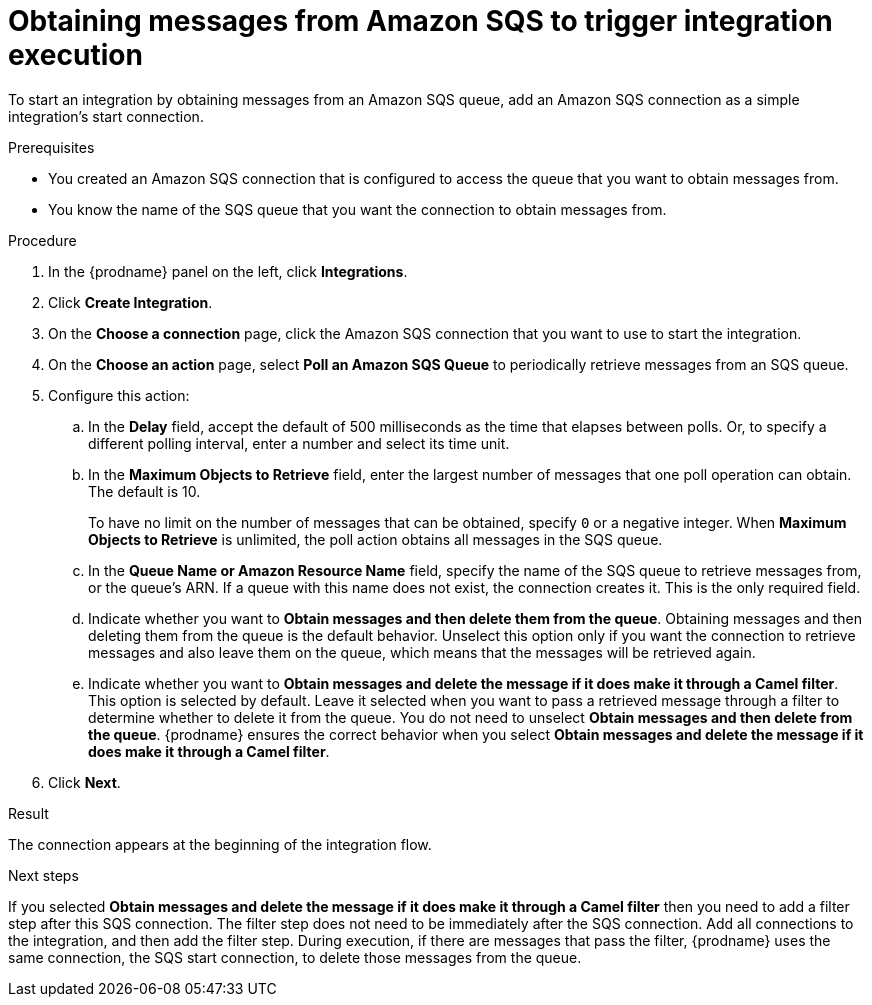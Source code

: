 // This module is included in the following assemblies:
// as_connecting-to-amazon-sqs.adoc

[id='adding-amazon-sqs-connection-retrieve_{context}']
= Obtaining messages from Amazon SQS to trigger integration execution

To start an integration by obtaining messages from an Amazon SQS queue, 
add an Amazon SQS connection as a simple integration's start connection.

.Prerequisites
* You created an Amazon SQS connection that is configured to access 
the queue that you want to obtain messages from. 
* You know the name of the SQS queue that you want the connection to 
obtain messages from. 

.Procedure

. In the {prodname} panel on the left, click *Integrations*.
. Click *Create Integration*.
. On the *Choose a connection* page, click the Amazon SQS connection that
you want to use to start the integration.
. On the *Choose an action* page, select *Poll an Amazon SQS Queue* 
to periodically retrieve messages from an SQS queue. 
. Configure this action:
.. In the *Delay* field, accept the default of 500 milliseconds as the time
that elapses between polls. Or, to specify a different polling interval,
enter a number and select its time unit. 
.. In the *Maximum Objects to Retrieve* field, enter the largest number 
of messages
that one poll operation can obtain. The default is 10.
+
To have no limit on the number of messages that can be obtained, specify
`0` or a negative integer. When *Maximum Objects to Retrieve* is unlimited,
the poll action obtains all messages in the SQS queue.

.. In the *Queue Name or Amazon Resource Name* field, specify 
the name of the SQS queue to retrieve messages from, or the queue's ARN.  
If a queue with this name does not exist, the connection creates it. 
This is the only required field. 

.. Indicate whether you want to  
*Obtain messages and then delete them from the queue*. Obtaining 
messages and then deleting them from the queue is the default behavior.  
Unselect this option only if you want the connection to retrieve 
messages and also leave  them on the queue, which means that 
the messages will be retrieved again. 

.. Indicate whether you want to  
*Obtain messages and delete the message if it does make it through a Camel filter*. 
This option is selected by default. Leave it selected when you want to pass 
a retrieved message through a filter to determine whether to delete it 
from the queue. You do not need to unselect 
*Obtain messages and then delete from the queue*. {prodname} ensures the 
correct behavior when you select 
*Obtain messages and delete the message if it does make it through a Camel filter*. 
 
. Click *Next*. 

.Result

The connection appears at the beginning of the integration flow. 

.Next steps
If you selected *Obtain messages and delete the message if it does make it through a Camel filter* 
then you need to add a filter step after this SQS connection. The filter 
step does not need to be immediately after the SQS connection. Add all 
connections to the integration, and then add the filter step. 
During execution, if there are messages that pass the filter, {prodname} uses the 
same connection, the SQS start connection, to delete those messages 
from the queue. 
